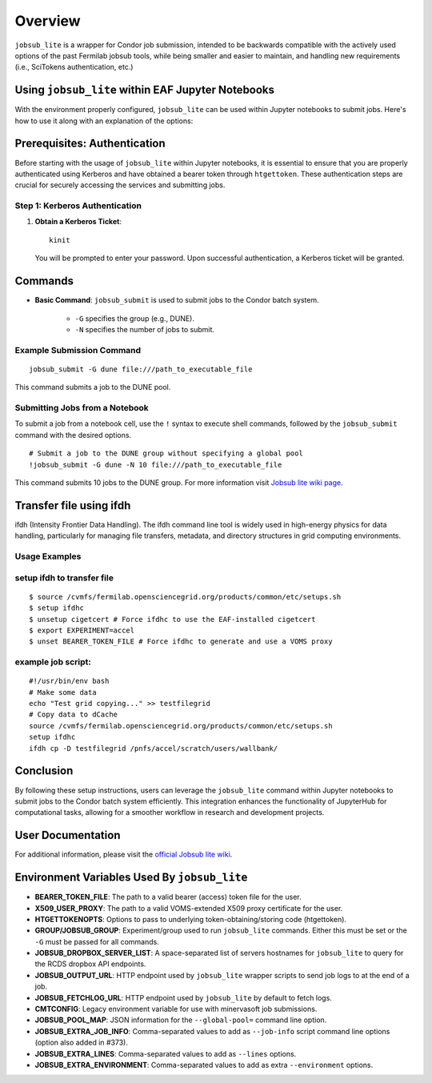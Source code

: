 Overview
========

``jobsub_lite`` is a wrapper for Condor job submission, intended to be backwards compatible with the actively used options of the past Fermilab jobsub tools, while being smaller and easier to maintain, and handling new requirements (i.e., SciTokens authentication, etc.)


Using ``jobsub_lite`` within EAF Jupyter Notebooks
--------------------------------------------------

With the environment properly configured, ``jobsub_lite`` can be used within Jupyter notebooks to submit jobs. Here's how to use it along with an explanation of the options:

Prerequisites: Authentication
-----------------------------

Before starting with the usage of ``jobsub_lite`` within Jupyter notebooks, it is essential to ensure that you are properly authenticated using Kerberos and have obtained a bearer token through ``htgettoken``. These authentication steps are crucial for securely accessing the services and submitting jobs.

Step 1: Kerberos Authentication
^^^^^^^^^^^^^^^^^^^^^^^^^^^^^^^

1. **Obtain a Kerberos Ticket**::

     kinit

   You will be prompted to enter your password. Upon successful authentication, a Kerberos ticket will be granted.
Commands
--------

- **Basic Command**: ``jobsub_submit`` is used to submit jobs to the Condor batch system.

    - ``-G`` specifies the group (e.g., DUNE).
    - ``-N`` specifies the number of jobs to submit.

Example Submission Command
^^^^^^^^^^^^^^^^^^^^^^^^^^

::

    jobsub_submit -G dune file:///path_to_executable_file

This command submits a job to the DUNE pool.

Submitting Jobs from a Notebook
^^^^^^^^^^^^^^^^^^^^^^^^^^^^^^

To submit a job from a notebook cell, use the ``!`` syntax to execute shell commands, followed by the ``jobsub_submit`` command with the desired options.

::

    # Submit a job to the DUNE group without specifying a global pool
    !jobsub_submit -G dune -N 10 file:///path_to_executable_file

This command submits 10 jobs to the DUNE group.
For more information visit `Jobsub lite wiki page <https://github.com/fermitools/jobsub_lite/wiki#environment-variables-used-by-jobsub_lite>`_.

Transfer file using ifdh
------------------------

ifdh (Intensity Frontier Data Handling). The ifdh command line tool is widely used in high-energy physics for data handling, particularly for managing file transfers, metadata, and directory structures in grid computing environments.

.. dropdown:: Features

    - **Data Transfer:** Facilitates the efficient transfer of large data sets across various storage systems and sites.
    - **File Management:** Supports operations such as copying, moving, and listing files across diverse storage environments.
    - **Metadata Management:** Allows handling and association of metadata with data files for better organization and retrieval.
Usage Examples
^^^^^^^^^^^^^^

setup ifdh to transfer file
^^^^^^^^^^^^^^^^^^^^^^^^^^^

::

    $ source /cvmfs/fermilab.opensciencegrid.org/products/common/etc/setups.sh
    $ setup ifdhc
    $ unsetup cigetcert # Force ifdhc to use the EAF-installed cigetcert
    $ export EXPERIMENT=accel
    $ unset BEARER_TOKEN_FILE # Force ifdhc to generate and use a VOMS proxy

example job script:
^^^^^^^^^^^^^^^^^^^

::

    #!/usr/bin/env bash
    # Make some data
    echo "Test grid copying..." >> testfilegrid
    # Copy data to dCache
    source /cvmfs/fermilab.opensciencegrid.org/products/common/etc/setups.sh
    setup ifdhc
    ifdh cp -D testfilegrid /pnfs/accel/scratch/users/wallbank/
Conclusion
----------

By following these setup instructions, users can leverage the ``jobsub_lite`` command within Jupyter notebooks to submit jobs to the Condor batch system efficiently. This integration enhances the functionality of JupyterHub for computational tasks, allowing for a smoother workflow in research and development projects.

User Documentation
------------------

For additional information, please visit the `official Jobsub lite wiki <https://fifewiki.fnal.gov/wiki/Jobsub_Lite>`_.

Environment Variables Used By ``jobsub_lite``
---------------------------------------------

- **BEARER_TOKEN_FILE**: The path to a valid bearer (access) token file for the user.
- **X509_USER_PROXY**: The path to a valid VOMS-extended X509 proxy certificate for the user.
- **HTGETTOKENOPTS**: Options to pass to underlying token-obtaining/storing code (htgettoken).
- **GROUP/JOBSUB_GROUP**: Experiment/group used to run ``jobsub_lite`` commands. Either this must be set or the ``-G`` must be passed for all commands.
- **JOBSUB_DROPBOX_SERVER_LIST**: A space-separated list of servers hostnames for ``jobsub_lite`` to query for the RCDS dropbox API endpoints.
- **JOBSUB_OUTPUT_URL**: HTTP endpoint used by ``jobsub_lite`` wrapper scripts to send job logs to at the end of a job.
- **JOBSUB_FETCHLOG_URL**: HTTP endpoint used by ``jobsub_lite`` by default to fetch logs.
- **CMTCONFIG**: Legacy environment variable for use with minervasoft job submissions.
- **JOBSUB_POOL_MAP**: JSON information for the ``--global-pool=`` command line option.
- **JOBSUB_EXTRA_JOB_INFO**: Comma-separated values to add as ``--job-info`` script command line options (option also added in #373).
- **JOBSUB_EXTRA_LINES**: Comma-separated values to add as ``--lines`` options.
- **JOBSUB_EXTRA_ENVIRONMENT**: Comma-separated values to add as extra ``--environment`` options.

